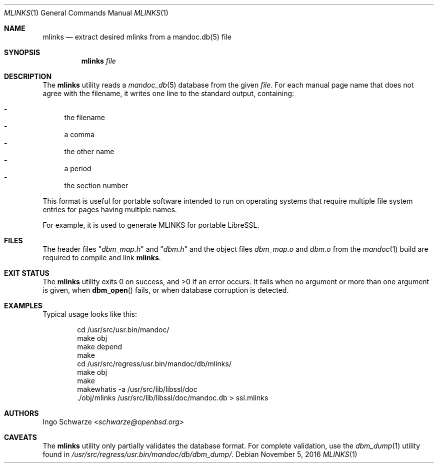 .\"	$OpenBSD: mlinks.1,v 1.2 2016/11/05 08:45:51 schwarze Exp $
.\"
.\" Copyright (c) 2016 Ingo Schwarze <schwarze@openbsd.org>
.\"
.\" Permission to use, copy, modify, and distribute this software for any
.\" purpose with or without fee is hereby granted, provided that the above
.\" copyright notice and this permission notice appear in all copies.
.\"
.\" THE SOFTWARE IS PROVIDED "AS IS" AND THE AUTHOR DISCLAIMS ALL WARRANTIES
.\" WITH REGARD TO THIS SOFTWARE INCLUDING ALL IMPLIED WARRANTIES OF
.\" MERCHANTABILITY AND FITNESS. IN NO EVENT SHALL THE AUTHOR BE LIABLE FOR
.\" ANY SPECIAL, DIRECT, INDIRECT, OR CONSEQUENTIAL DAMAGES OR ANY DAMAGES
.\" WHATSOEVER RESULTING FROM LOSS OF USE, DATA OR PROFITS, WHETHER IN AN
.\" ACTION OF CONTRACT, NEGLIGENCE OR OTHER TORTIOUS ACTION, ARISING OUT OF
.\" OR IN CONNECTION WITH THE USE OR PERFORMANCE OF THIS SOFTWARE.
.\"
.Dd $Mdocdate: November 5 2016 $
.Dt MLINKS 1
.Os
.Sh NAME
.Nm mlinks
.Nd extract desired mlinks from a mandoc.db(5) file
.Sh SYNOPSIS
.Nm mlinks
.Ar file
.Sh DESCRIPTION
The
.Nm
utility reads a
.Xr mandoc_db 5
database from the given
.Ar file .
For each manual page name that does not agree with the filename,
it writes one line to the standard output, containing:
.Pp
.Bl -dash -compact
.It
the filename
.It
a comma
.It
the other name
.It
a period
.It
the section number
.El
.Pp
This format is useful for portable software intended to run on
operating systems that require multiple file system entries
for pages having multiple names.
.Pp
For example, it is used to generate MLINKS for portable LibreSSL.
.Sh FILES
The header files
.Qq Pa dbm_map.h
and
.Qq Pa dbm.h
and the object files
.Pa dbm_map.o
and
.Pa dbm.o
from the
.Xr mandoc 1
build are required to compile and link
.Nm .
.Sh EXIT STATUS
.Ex -std
It fails when no argument or more than one argument is given, when
.Fn dbm_open
fails, or when database corruption is detected.
.Sh EXAMPLES
Typical usage looks like this:
.Bd -literal -offset indent
cd /usr/src/usr.bin/mandoc/
make obj
make depend
make
cd /usr/src/regress/usr.bin/mandoc/db/mlinks/
make obj
make
makewhatis -a /usr/src/lib/libssl/doc
\&./obj/mlinks /usr/src/lib/libssl/doc/mandoc.db > ssl.mlinks
.Ed
.Sh AUTHORS
.An Ingo Schwarze Aq Mt schwarze@openbsd.org
.Sh CAVEATS
The
.Nm
utility only partially validates the database format.
For complete validation, use the
.Xr dbm_dump 1
utility found in
.Pa /usr/src/regress/usr.bin/mandoc/db/dbm_dump/ .

